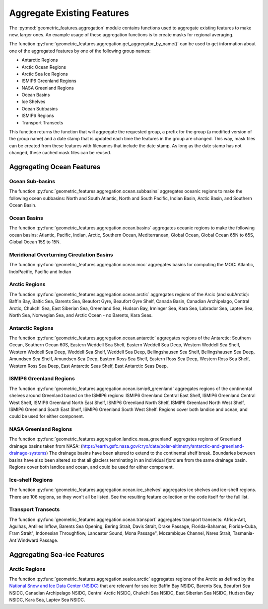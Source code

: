 .. _aggregation:

Aggregate Existing Features
===========================

The :py:mod:`geometric_features.aggregation` module contains functions used to
aggregate existing features to make new, larger ones.  An example usage of these
aggregation functions is to create masks for regional averaging.

The function :py:func:`geometric_features.aggregation.get_aggregator_by_name()`
can be used to get information about one of the aggregated features by one of
the following group names:

* Antarctic Regions

* Arctic Ocean Regions

* Arctic Sea Ice Regions

* ISMIP6 Greenland Regions

* NASA Greenland Regions

* Ocean Basins

* Ice Shelves

* Ocean Subbasins

* ISMIP6 Regions

* Transport Transects

This function returns the function that will aggregate the requested group,
a prefix for the group (a modified version of the group name) and a date stamp
that is updated each time the features in the group are changed.  This way,
mask files can be created from these features with filenames that include the
date stamp.  As long as the date stamp has not changed, these cached mask files
can be reused.


Aggregating Ocean Features
--------------------------

Ocean Sub-basins
~~~~~~~~~~~~~~~~

The function :py:func:`geometric_features.aggregation.ocean.subbasins`
aggregates oceanic regions to make the following ocean subbasins: North and
South Atlantic, North and South Pacific, Indian Basin, Arctic Basin, and
Southern Ocean Basin.

.. image:: images/subbasins.png
   :width: 500 px
   :align: center

Ocean Basins
~~~~~~~~~~~~

The function :py:func:`geometric_features.aggregation.ocean.basins` aggregates
oceanic regions to make the following ocean basins: Atlantic, Pacific, Indian,
Arctic, Southern Ocean, Mediterranean, Global Ocean, Global Ocean 65N to 65S,
Global Ocean 15S to 15N.

Meridional Overturning Circulation Basins
~~~~~~~~~~~~~~~~~~~~~~~~~~~~~~~~~~~~~~~~~

The function :py:func:`geometric_features.aggregation.ocean.moc` aggregates
basins for computing the MOC: Atlantic, IndoPacific, Pacific and Indian

Arctic Regions
~~~~~~~~~~~~~~

The function :py:func:`geometric_features.aggregation.ocean.arctic` aggregates
regions of the Arcic (and subArctic): Baffin Bay, Baltic Sea, Barents Sea, 
Beaufort Gyre, Beaufort Gyre Shelf, Canada Basin, Canadian Archipelago, 
Central Arctic, Chukchi Sea, East Siberian Sea, Greenland Sea, Hudson Bay, 
Irminger Sea, Kara Sea, Labrador Sea, Laptev Sea, North Sea, Norwegian Sea, and
Arctic Ocean - no Barents, Kara Seas.

Antarctic Regions
~~~~~~~~~~~~~~~~~

The function :py:func:`geometric_features.aggregation.ocean.antarctic` aggregates
regions of the Antarctic: Southern Ocean, Southern Ocean 60S,
Eastern Weddell Sea Shelf, Eastern Weddell Sea Deep, Western Weddell Sea Shelf,
Western Weddell Sea Deep, Weddell Sea Shelf, Weddell Sea Deep,
Bellingshausen Sea Shelf, Bellingshausen Sea Deep, Amundsen Sea Shelf,
Amundsen Sea Deep, Eastern Ross Sea Shelf, Eastern Ross Sea Deep,
Western Ross Sea Shelf, Western Ross Sea Deep, East Antarctic Seas Shelf,
East Antarctic Seas Deep.

ISMIP6 Greenland Regions
~~~~~~~~~~~~~~~~~

The function :py:func:`geometric_features.aggregation.ocean.ismip6_greenland`
aggregates regions of the continental shelves around Greenland based on the
ISMIP6 regions: ISMIP6 Greenland Central East Shelf,
ISMIP6 Greenland Central West Shelf, ISMIP6 Greenland North East Shelf,
ISMIP6 Greenland North Shelf, ISMIP6 Greenland North West Shelf,
ISMIP6 Greenland South East Shelf, ISMIP6 Greenland South West Shelf. Regions cover both
landice and ocean, and could be used for either component.

NASA Greenland Regions
~~~~~~~~~~~~~~~~~

The function :py:func:`geometric_features.aggregation.landice.nasa_greenland`
aggregates regions of Greenland drainage basins taken from NASA: 
(https://earth.gsfc.nasa.gov/cryo/data/polar-altimetry/antarctic-and-greenland-drainage-systems)
The drainage basins have been altered to extend to the continental shelf break. Boundaries between basins
have also been altered so that all glaciers terminating in an individual fjord 
are from the same drainage basin. Regions cover both landice and ocean, and could be used for either
component.

Ice-shelf Regions
~~~~~~~~~~~~~~~~~

The function :py:func:`geometric_features.aggregation.ocean.ice_shelves`
aggregates ice shelves and ice-shelf regions.  There are 106 regions, so they
won't all be listed.  See the resulting feature collection or the code itself
for the full list.

Transport Transects
~~~~~~~~~~~~~~~~~~~

The function :py:func:`geometric_features.aggregation.ocean.transport`
aggregates transport transects:  Africa-Ant, Agulhas, Antilles Inflow,
Barents Sea Opening, Bering Strait, Davis Strait, Drake Passage,
Florida-Bahamas, Florida-Cuba, Fram Strait", Indonesian Throughflow,
Lancaster Sound, Mona Passage", Mozambique Channel, Nares Strait, Tasmania-Ant
Windward Passage.

Aggregating Sea-ice Features
----------------------------

Arctic Regions
~~~~~~~~~~~~~~

The function :py:func:`geometric_features.aggregation.seaice.arctic` aggregates
regions of the Arctic as defined by the
`National Snow and Ice Data Center (NSIDC) <https://nsidc.org/>`_ that are
relevant for sea ice: Baffin Bay NSIDC, Barents Sea, Beaufort Sea NSIDC,
Canadian Archipelago NSIDC, Central Arctic NSIDC, Chukchi Sea NSIDC,
East Siberian Sea NSIDC, Hudson Bay NSIDC, Kara Sea, Laptev Sea NSIDC.
